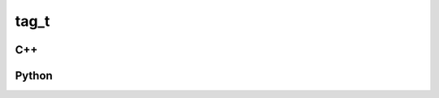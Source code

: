 tag_t
=====

C++
---

.. doxygenstruct:: gr::tag_t
   :members:

Python
------

.. autostruct:: gr.tag_t
   :members:
